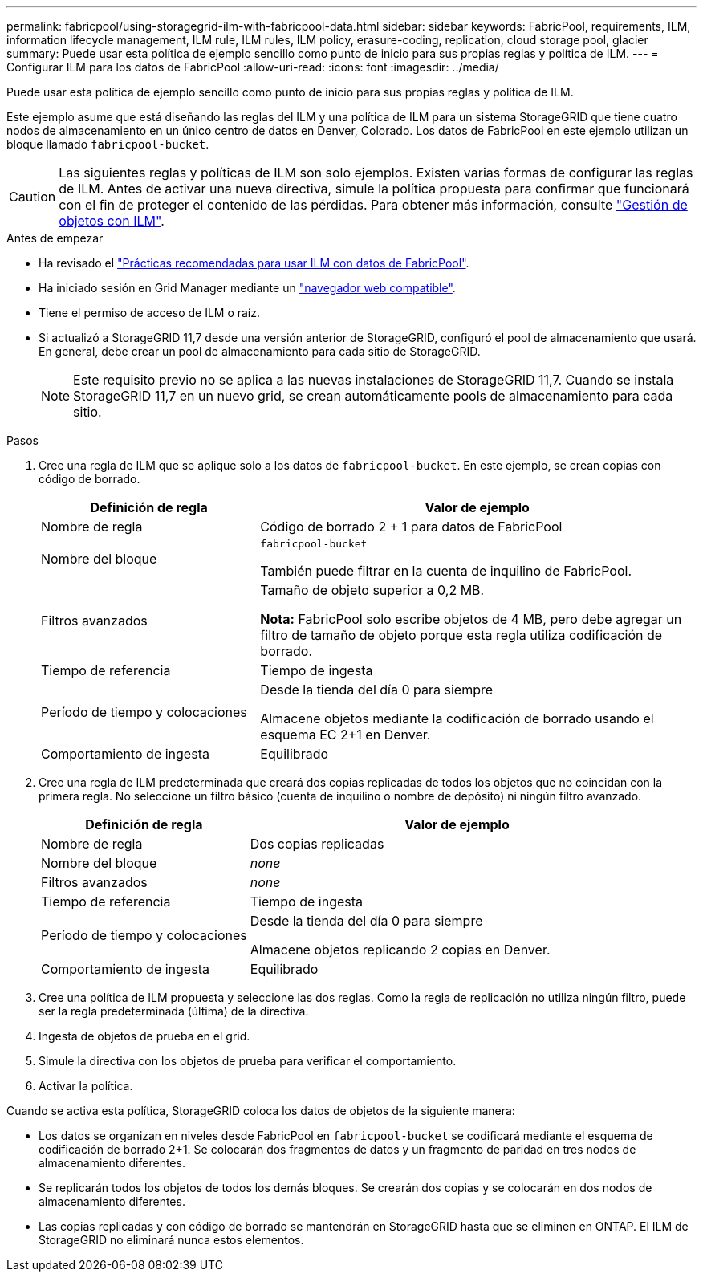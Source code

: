 ---
permalink: fabricpool/using-storagegrid-ilm-with-fabricpool-data.html 
sidebar: sidebar 
keywords: FabricPool, requirements, ILM, information lifecycle management, ILM rule, ILM rules, ILM policy, erasure-coding, replication, cloud storage pool, glacier 
summary: Puede usar esta política de ejemplo sencillo como punto de inicio para sus propias reglas y política de ILM. 
---
= Configurar ILM para los datos de FabricPool
:allow-uri-read: 
:icons: font
:imagesdir: ../media/


[role="lead"]
Puede usar esta política de ejemplo sencillo como punto de inicio para sus propias reglas y política de ILM.

Este ejemplo asume que está diseñando las reglas del ILM y una política de ILM para un sistema StorageGRID que tiene cuatro nodos de almacenamiento en un único centro de datos en Denver, Colorado. Los datos de FabricPool en este ejemplo utilizan un bloque llamado `fabricpool-bucket`.


CAUTION: Las siguientes reglas y políticas de ILM son solo ejemplos. Existen varias formas de configurar las reglas de ILM. Antes de activar una nueva directiva, simule la política propuesta para confirmar que funcionará con el fin de proteger el contenido de las pérdidas. Para obtener más información, consulte link:../ilm/index.html["Gestión de objetos con ILM"].

.Antes de empezar
* Ha revisado el link:best-practices-ilm.html["Prácticas recomendadas para usar ILM con datos de FabricPool"].
* Ha iniciado sesión en Grid Manager mediante un link:../admin/web-browser-requirements.html["navegador web compatible"].
* Tiene el permiso de acceso de ILM o raíz.
* Si actualizó a StorageGRID 11,7 desde una versión anterior de StorageGRID, configuró el pool de almacenamiento que usará. En general, debe crear un pool de almacenamiento para cada sitio de StorageGRID.
+

NOTE: Este requisito previo no se aplica a las nuevas instalaciones de StorageGRID 11,7. Cuando se instala StorageGRID 11,7 en un nuevo grid, se crean automáticamente pools de almacenamiento para cada sitio.



.Pasos
. Cree una regla de ILM que se aplique solo a los datos de `fabricpool-bucket`. En este ejemplo, se crean copias con código de borrado.
+
[cols="1a,2a"]
|===
| Definición de regla | Valor de ejemplo 


 a| 
Nombre de regla
 a| 
Código de borrado 2 + 1 para datos de FabricPool



 a| 
Nombre del bloque
 a| 
`fabricpool-bucket`

También puede filtrar en la cuenta de inquilino de FabricPool.



 a| 
Filtros avanzados
 a| 
Tamaño de objeto superior a 0,2 MB.

*Nota:* FabricPool solo escribe objetos de 4 MB, pero debe agregar un filtro de tamaño de objeto porque esta regla utiliza codificación de borrado.



 a| 
Tiempo de referencia
 a| 
Tiempo de ingesta



 a| 
Período de tiempo y colocaciones
 a| 
Desde la tienda del día 0 para siempre

Almacene objetos mediante la codificación de borrado usando el esquema EC 2+1 en Denver.



 a| 
Comportamiento de ingesta
 a| 
Equilibrado

|===
. Cree una regla de ILM predeterminada que creará dos copias replicadas de todos los objetos que no coincidan con la primera regla. No seleccione un filtro básico (cuenta de inquilino o nombre de depósito) ni ningún filtro avanzado.
+
[cols="1a,2a"]
|===
| Definición de regla | Valor de ejemplo 


 a| 
Nombre de regla
 a| 
Dos copias replicadas



 a| 
Nombre del bloque
 a| 
_none_



 a| 
Filtros avanzados
 a| 
_none_



 a| 
Tiempo de referencia
 a| 
Tiempo de ingesta



 a| 
Período de tiempo y colocaciones
 a| 
Desde la tienda del día 0 para siempre

Almacene objetos replicando 2 copias en Denver.



 a| 
Comportamiento de ingesta
 a| 
Equilibrado

|===
. Cree una política de ILM propuesta y seleccione las dos reglas. Como la regla de replicación no utiliza ningún filtro, puede ser la regla predeterminada (última) de la directiva.
. Ingesta de objetos de prueba en el grid.
. Simule la directiva con los objetos de prueba para verificar el comportamiento.
. Activar la política.


Cuando se activa esta política, StorageGRID coloca los datos de objetos de la siguiente manera:

* Los datos se organizan en niveles desde FabricPool en `fabricpool-bucket` se codificará mediante el esquema de codificación de borrado 2+1. Se colocarán dos fragmentos de datos y un fragmento de paridad en tres nodos de almacenamiento diferentes.
* Se replicarán todos los objetos de todos los demás bloques. Se crearán dos copias y se colocarán en dos nodos de almacenamiento diferentes.
* Las copias replicadas y con código de borrado se mantendrán en StorageGRID hasta que se eliminen en ONTAP. El ILM de StorageGRID no eliminará nunca estos elementos.

